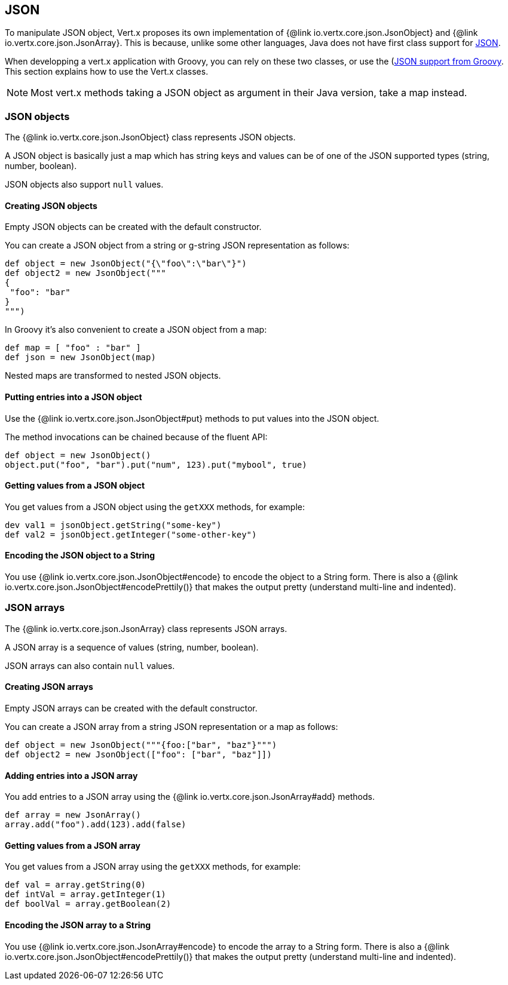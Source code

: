== JSON

To manipulate JSON object, Vert.x proposes its own implementation of {@link io.vertx.core.json.JsonObject} and
{@link io.vertx.core.json.JsonArray}. This is because, unlike some other languages, Java does not have first class
support for http://json.org/[JSON].

When developping a vert.x application with Groovy, you can rely on these two classes, or use the
(http://www.groovy-lang.org/json.html)[JSON support from Groovy]. This section explains how to use the Vert.x
classes.

NOTE: Most vert.x methods taking a JSON object as argument in their Java version, take a map instead.


=== JSON objects

The {@link io.vertx.core.json.JsonObject} class represents JSON objects.

A JSON object is basically just a map which has string keys and values can be of one of the JSON supported types
(string, number, boolean).

JSON objects also support `null` values.

==== Creating JSON objects

Empty JSON objects can be created with the default constructor.

You can create a JSON object from a string or g-string JSON representation as follows:

[source,groovy]
----
def object = new JsonObject("{\"foo\":\"bar\"}")
def object2 = new JsonObject("""
{
 "foo": "bar"
}
""")
----

In Groovy it's also convenient to create a JSON object from a map:

[source, groovy]
----
def map = [ "foo" : "bar" ]
def json = new JsonObject(map)
----

Nested maps are transformed to nested JSON objects.

==== Putting entries into a JSON object

Use the {@link io.vertx.core.json.JsonObject#put} methods to put values into the JSON object.

The method invocations can be chained because of the fluent API:

[source,java]
----
def object = new JsonObject()
object.put("foo", "bar").put("num", 123).put("mybool", true)
----

==== Getting values from a JSON object

You get values from a JSON object using the `getXXX` methods, for example:

[source,java]
----
dev val1 = jsonObject.getString("some-key")
def val2 = jsonObject.getInteger("some-other-key")
----

==== Encoding the JSON object to a String

You use {@link io.vertx.core.json.JsonObject#encode} to encode the object to a String form. There is also a
{@link io.vertx.core.json.JsonObject#encodePrettily()} that makes the output pretty (understand multi-line and
indented).

=== JSON arrays

The {@link io.vertx.core.json.JsonArray} class represents JSON arrays.

A JSON array is a sequence of values (string, number, boolean).

JSON arrays can also contain `null` values.

==== Creating JSON arrays

Empty JSON arrays can be created with the default constructor.

You can create a JSON array from a string JSON representation or a map as follows:

[source,groovy]
----
def object = new JsonObject("""{foo:["bar", "baz"}""")
def object2 = new JsonObject(["foo": ["bar", "baz"]])
----

==== Adding entries into a JSON array

You add entries to a JSON array using the {@link io.vertx.core.json.JsonArray#add} methods.

[source,groovy]
----
def array = new JsonArray()
array.add("foo").add(123).add(false)
----

==== Getting values from a JSON array

You get values from a JSON array using the `getXXX` methods, for example:

[source,groovy]
----
def val = array.getString(0)
def intVal = array.getInteger(1)
def boolVal = array.getBoolean(2)
----

==== Encoding the JSON array to a String

You use {@link io.vertx.core.json.JsonArray#encode} to encode the array to a String form. There is also a
{@link io.vertx.core.json.JsonObject#encodePrettily()} that makes the output pretty (understand multi-line and
indented).
